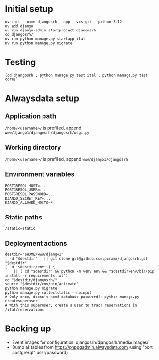 * Initial setup

#+begin_src shell :exports code
  uv init --name djangosrh --app --vcs git --python 3.12
  uv add django
  uv run django-admin startproject djangosrh
  cd djangosrh/
  uv run python manage.py startapp ital
  uv run python manage.py migrate
#+end_src

* Testing
#+begin_src shell :exports code
  (cd djangosrh ; python manage.py test ital ; python manage.py test core)
#+end_src

* Alwaysdata setup
** Application path
=/home/<username>/= is prefilled, append =www/django1/djangosrh/djangosrh/wsgi.py=

** Working directory
=/home/<username>/= is prefilled, append =www/django1/djangosrh=

** Environment variables
#+begin_example
  POSTGRESQL_HOST=...
  POSTGRESQL_USER=...
  POSTGRESQL_PASSWORD=...
  DJANGO_SECRET_KEY=...
  DJANGO_ALLOWED_HOSTS=*
#+end_example

** Static paths
#+begin_example
  /static=static
#+end_example

** Deployment actions
#+begin_src shell :exports code
  destdir="$HOME/www/django1"
  [ -d "$destdir" ] || git clone git@github.com:pcrama/djangosrh.git "$destdir"
  [ -d "$destdir/env" ] \
      || ( cd "$destdir" && python -m venv env && "$destdir/env/bin/pip install -r requirements.txt")
  cd "$destdir/djangosrh/"
  source "$destdir/env/bin/activate"
  python manage.py migrate
  python manage.py collectstatic --noinput
  # Only once, doesn't need database password?: python manage.py createsuperuser
  # With this superuser, create a user to track reservations in /ital/reservations
#+end_src

* Backing up
- Event images for configuration: djangosrh/djangosrh/media/images/
- Dump all tables from https://phppgadmin.alwaysdata.com (using "port
  postgresql" user/password)
